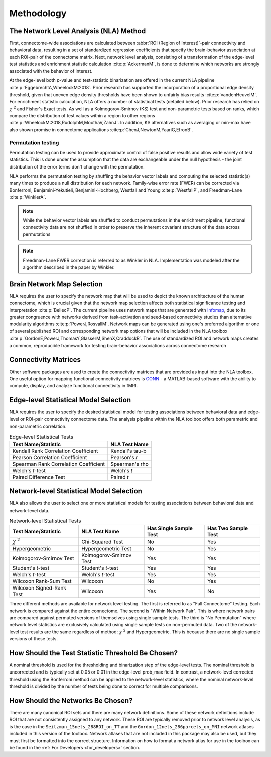 Methodology
================================

The Network Level Analysis (NLA) Method
^^^^^^^^^^^^^^^^^^^^^^^^^^^^^^^^^^^^^^^^^^^^

First, connectome-wide associations are calculated between :abbr:`ROI (Region of Interest)`-pair connectivity and behavioral data,
resulting in a set of standardized regression coefficients that specify the brain-behavior association at
each ROI-pair of the connectome matrix. Next, network level analysis, consisting of a transformation of the
edge-level test statistics and enrichment statistic calculation :cite:p:`AckermanM`, is done to determine which networks are
strongly associated with the behavior of interest.

At the edge-level both *p*-value and test-statistic binarization are offered in the current NLA pipeline :cite:p:`EggebrechtA,WheelockM:2018`. Prior research has
supported the incorporation of a proportional edge density threshold, given that uneven edge density
thresholds have been shown to unfairly bias results :cite:p:`vandenHeuvelM`.
For enrichment statistic calculation, NLA offers a number of statistical tests (detailed below). Prior research has relied on
:math:`\chi` :sup:`2` and Fisher's Exact tests. As well as a Kolmogorov-Smirnov (KS) test and non-parametric tests
based on ranks, which compare the distribution of test values within a region to other regions :cite:p:`WheelockM:2018,RudolphM,MoothaV,ZahnJ`. In
addition, KS alternatives such as averaging or min-max have also shown promise in connectome
applications :cite:p:`ChenJ,NewtonM,YaariG,EfronB`.

Permutation testing
""""""""""""""""""""""""""""""""""""""""""""""""""

Permutation testing can be used to provide approximate control of false positive results and allow wide variety of test statistics.
This is done under the assumption that the data are exchangeable under the null hypothesis - the joint distribution of the
error terms don't change with the permutation. 

NLA performs the permutation testing by shuffling the behavior vector labels and computing the selected statistic(s) many
times to produce a null distribution for each network. Family-wise error rate (FWER) can be corrected via Bonferroni, Benjamini-Yekutieli,
Benjamini-Hochberg, Westfall and Young :cite:p:`WestfallP`, and Freedman-Lane :cite:p:`WinklerA`. 

.. NLA then conducts data-driven permutation testing to establish significance. In the NLA toolbox, network
.. level significance is determined by comparing each measured enrichment statistic to permuted
.. enrichment *p*-values which are calculated by randomly shuffling behavior vector labels and computing
.. the enrichment statistic many times to produce a null distribution for each network. The FPR is controlled
.. at the network level using Bonferroni correction. Therefore, NLA is able to retain edge-level correlations
.. within each network module, but network communities are used to reduce the number of comparisons
.. and control the FPR at the network level. After significance is determined, the pipeline allows users to
.. create publication quality images to visualize network level findings both in connectome format and on
.. the surface of the brain.

.. note::
    While the behavior vector labels are shuffled to conduct permutations in the enrichment pipeline,
    functional connectivity data are not shuffled in order to preserve the inherent covariant structure of the
    data across permutations

.. note::
    Freedman-Lane FWER correction is referred to as Winkler in NLA. Implementation was modeled after the algorithm described in the paper
    by Winkler.

Brain Network Map Selection
^^^^^^^^^^^^^^^^^^^^^^^^^^^^^^^^^

NLA requires the user to specify the network map that will be used to depict the known architecture of the
human connectome, which is crucial given that the network map selection affects both statistical
significance testing and interpretation :cite:p:`BellecP`. The current pipeline uses network maps that are generated with
`Infomap <https://www.mapequation.org/infomap/#Infomap>`_, due to its greater congruence with networks derived from task-activation and seed-based
connectivity studies than alternative modularity algorithms :cite:p:`PowerJ,RosvallM`. Network maps can be generated using
one's preferred algorithm or one of several published ROI and corresponding network map options that
will be included in the NLA toolbox :cite:p:`GordonE,PowerJ,ThomasY,GlasserM,ShenX,CraddockR`. The use of standardized ROI and network maps creates a
common, reproducible framework for testing brain-behavior associations across connectome research

Connectivity Matrices
^^^^^^^^^^^^^^^^^^^^^^^^^^^^^^^^^^^^^^^^^

Other software packages are used to create the connectivity matrices that are provided as input into the
NLA toolbox. One useful option for mapping functional connectivity matrices is `CONN <https://web.conn-toolbox.org/>`_ - a MATLAB-based
software with the ability to compute, display, and analyze functional connectivity in fMRI.

Edge-level Statistical Model Selection
^^^^^^^^^^^^^^^^^^^^^^^^^^^^^^^^^^^^^^^^^^^^^^^^^^^^^^^^^^^^^^

NLA requires the user to specify the desired statistical model for testing associations between
behavioral data and edge-level or ROI-pair connectivity connectome data. The analysis pipeline within
the NLA toolbox offers both parametric and non-parametric correlation.

.. list-table:: Edge-level Statistical Tests
    :header-rows: 1

    * - Test Name/Statistic
      - NLA Test Name
    * - Kendall Rank Correlation Coefficient
      - Kendall's tau-b
    * - Pearson Correlation Coefficient
      - Pearson's *r*
    * - Spearman Rank Correlation Coefficient
      - Spearman's rho
    * - Welch's *t*-test
      - Welch's *t*
    * - Paired Difference Test
      - Paired *t*   

Network-level Statistical Model Selection
^^^^^^^^^^^^^^^^^^^^^^^^^^^^^^^^^^^^^^^^^^^^^^^^^^^^^^^^^^^^^^^

NLA also allows the user to select one or more statistical models for testing associations between
behavioral data and network-level data.

.. list-table:: Network-level Statistical Tests
    :header-rows: 1

    * - Test Name/Statistic
      - NLA Test Name
      - Has Single Sample Test
      - Has Two Sample Test
    * - :math:`\chi` :sup:`2`
      - Chi-Squared Test
      - No
      - Yes
    * - Hypergeometric
      - Hypergeometric Test
      - No
      - Yes
    * - Kolmogorov-Smirnov Test
      - Kolmogorov-Smirnov Test
      - Yes
      - Yes
    * - Student's *t*-test
      - Student's *t*-test
      - Yes
      - Yes
    * - Welch's *t*-test
      - Welch's *t*-test
      - Yes
      - Yes
    * - Wilcoxon Rank-Sum Test
      - Wilcoxon
      - No
      - Yes
    * - Wilcoxon Signed-Rank Test
      - Wilcoxon
      - Yes
      - No

Three different methods are available for network level testing. The first is referred to as "Full Connectome" testing.
Each network is compared against the entire connectome. The second is "Within Network Pair".
This is where network pairs are compared against permuted versions of themselves using single sample tests.
The third is "No Permutation" where network level statistics are exclusively calculated using single sample tests on non-permuted data. 
Two of the network-level test results are the same regardless of method: :math:`\chi` :sup:`2` and Hypergeometric. This is because there are no single sample versions of these tests.

How Should the Test Statistic Threshold Be Chosen?
^^^^^^^^^^^^^^^^^^^^^^^^^^^^^^^^^^^^^^^^^^^^^^^^^^^^^^^^^^^^^^^^^^

A nominal threshold is used for the thresholding and binarization step of the edge-level tests. The
nominal threshold is uncorrected and is typically set at 0.05 or 0.01 in the edge-level prob_max field. In
contrast, a network-level corrected threshold using the Bonferroni method can be applied to the network-level
statistics, where the nominal network-level threshold is divided by the number of tests being done to correct for
multiple comparisons.

How Should the Networks Be Chosen?
^^^^^^^^^^^^^^^^^^^^^^^^^^^^^^^^^^^^^^^^^^^^^^^^^^^

There are many canonical ROI sets and there are many network definitions. Some of these network
definitions include ROI that are not consistently assigned to any network. These ROI are typically removed
prior to network level analysis, as is the case in the ``Seitzman_15nets_288ROI_on_TT`` and the
``Gordon_12nets_286parcels_on_MNI`` network atlases included in this version of the toolbox. Network
atlases that are not included in this package may also be used, but they must first be formatted into the 
correct structure. Information on how to format a network atlas for use in the toolbox can be found in the :ref:`For Developers <for_developers>` section.